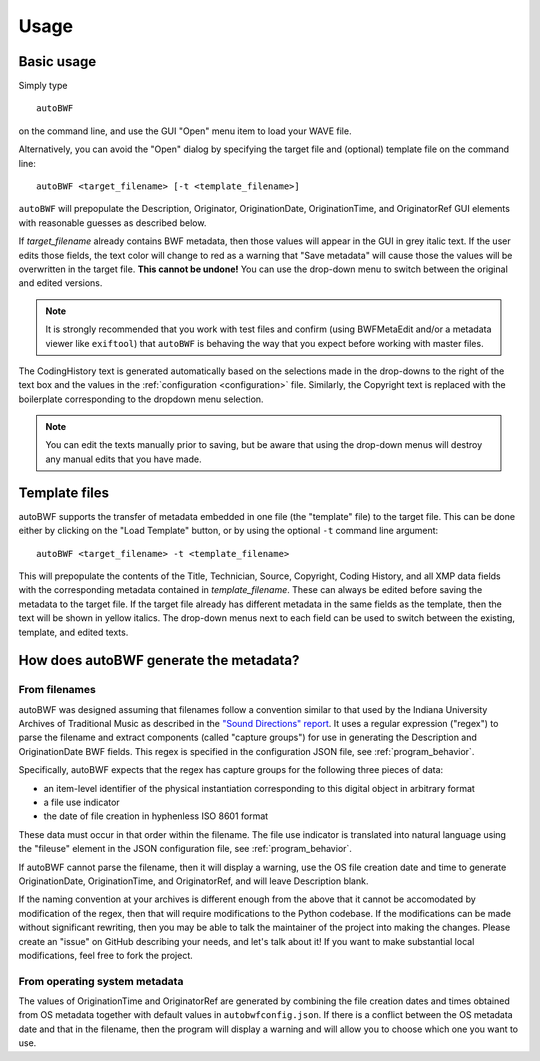 Usage
=======

Basic usage
++++++++++++
Simply type ::

    autoBWF

on the command line, and use the GUI "Open" menu item to load your WAVE file.

Alternatively, you can avoid the "Open" dialog by specifying the target file and (optional) template file
on the command line::

    autoBWF <target_filename> [-t <template_filename>]

``autoBWF`` will prepopulate the Description, Originator, OriginationDate, OriginationTime, and OriginatorRef
GUI elements with reasonable guesses as described below.

If *target_filename* already contains BWF metadata, then those values will appear in the GUI in grey italic text.
If the user edits those fields, the text color will change to red as a warning that "Save metadata" will cause
those the values will be overwritten in the target file. **This cannot be undone!** You can use the drop-down menu
to switch between the original and edited versions.


.. note::
    It is strongly recommended that you work with test files and confirm (using BWFMetaEdit and/or a metadata viewer
    like ``exiftool``) that ``autoBWF`` is behaving the way that you expect before working with master files.


The CodingHistory text is generated automatically based on the selections made in the drop-downs to the right of the
text box and the values in the :ref:`configuration <configuration>` file. Similarly, the Copyright text is replaced
with the boilerplate corresponding to the dropdown menu selection.

.. note::
    You can edit the texts manually prior to saving, but be aware that
    using the drop-down menus will destroy any manual edits that you have made.

Template files
+++++++++++++++++

autoBWF supports the transfer of metadata embedded in one file (the "template" file) to the target file.
This can be done either by clicking on the "Load Template" button, or by using the optional ``-t`` command line
argument::

    autoBWF <target_filename> -t <template_filename>

This will prepopulate the contents of the Title, Technician, Source, Copyright, Coding History, and all XMP data
fields with the corresponding metadata contained in *template_filename*. These can always be edited before saving the
metadata to the target file. If the target file already has different metadata in the same fields as the template,
then the text will be shown in yellow italics. The drop-down menus next to each field can be used to switch between
the existing, template, and edited texts.

How does autoBWF generate the metadata?
++++++++++++++++++++++++++++++++++++++++

From filenames
-----------------
autoBWF was designed assuming that filenames follow a convention similar to that used by the Indiana University
Archives of Traditional Music as described in the `"Sound Directions" report
<http://www.dlib.indiana.edu/projects/sounddirections/papersPresent/index.shtml>`_. It uses a regular expression
("regex") to parse the filename and extract components (called "capture groups") for use in generating the
Description and OriginationDate BWF fields. This regex is specified in the configuration JSON file,
see :ref:`program_behavior`.

Specifically, autoBWF expects that the regex has capture groups for the following three pieces of data:

- an item-level identifier of the physical instantiation corresponding to this digital object in arbitrary format
- a file use indicator
- the date of file creation in hyphenless ISO 8601 format

These data must occur in that order within the filename. The file use indicator is translated into natural language
using the "fileuse" element in the JSON configuration file, see :ref:`program_behavior`.

If autoBWF cannot parse the filename, then it will display a warning, use the OS file creation date and
time to generate OriginationDate, OriginationTime, and OriginatorRef, and will leave Description blank.

If the naming convention at your archives is different enough from the above that it cannot be accomodated by
modification of the regex, then that will require modifications to the Python codebase. If the modifications can be
made without significant rewriting, then you may be able to talk the maintainer of the project into making
the changes. Please create an "issue" on GitHub describing your needs, and let's talk about it! If you want to
make substantial local modifications, feel free to fork the project.


From operating system metadata
--------------------------------

The values of OriginationTime and OriginatorRef are generated by combining
the file creation dates and times obtained from OS metadata together with
default values in ``autobwfconfig.json``. If there is a conflict between the OS metadata date and that in
the filename, then the program will display a warning and will allow you to choose which one you want to use.